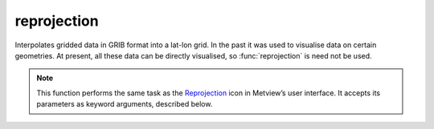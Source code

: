 
reprojection
=========================

.. container::
    
    .. container:: leftside

        .. image:: /_static/REPROJECTION.png
           :width: 48px

    .. container:: rightside

		Interpolates gridded data in GRIB format into a lat-lon grid. In the past it was used to visualise data on certain geometries. At present, all these data can be directly visualised, so :func:`reprojection` is need not be used.


		.. note:: This function performs the same task as the `Reprojection <https://confluence.ecmwf.int/display/METV/reprojection>`_ icon in Metview’s user interface. It accepts its parameters as keyword arguments, described below.


.. py:function:: reprojection(**kwargs)
  
    Interpolates gridded data in GRIB format into a lat-lon grid.


    :param source: 
    :type source: str, default: "off"

    :param data: 
    :type data: str

    :param area: 
    :type area: float or list[float], default: -90

    :param resolution: 
    :type resolution: float or list[float], default: 1

    :param projection: 
    :type projection: {"latlong"}, default: "latlong"

    :param interpolation: 
    :type interpolation: {"nearest_neighbour"}, default: "nearest_neighbour"

    :rtype: :class:`fieldset`


.. mv-minigallery:: reprojection

